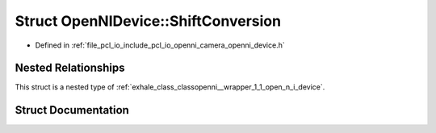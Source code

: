 .. _exhale_struct_structopenni__wrapper_1_1_open_n_i_device_1_1_shift_conversion:

Struct OpenNIDevice::ShiftConversion
====================================

- Defined in :ref:`file_pcl_io_include_pcl_io_openni_camera_openni_device.h`


Nested Relationships
--------------------

This struct is a nested type of :ref:`exhale_class_classopenni__wrapper_1_1_open_n_i_device`.


Struct Documentation
--------------------


.. doxygenstruct:: openni_wrapper::OpenNIDevice::ShiftConversion
   :members:
   :protected-members:
   :undoc-members: